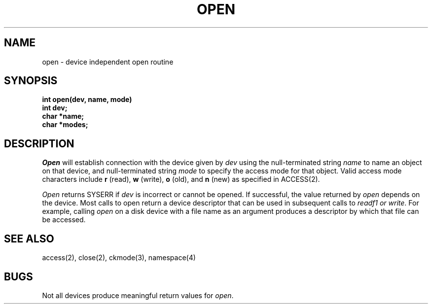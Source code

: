 .TH OPEN 2
.SH NAME
open \- device independent open routine
.SH SYNOPSIS
.B int
.B open(dev, name, mode)
.br
.B int dev;
.br
.B char *name;
.br
.B char *modes;
.fi
.SH DESCRIPTION
.I Open
will establish connection with the device given by
.I dev
using the null-terminated string \f2name\f1 to name an object on that
device, and null-terminated string \f2mode\f1 to specify the access mode
for that object.
Valid access mode characters include \f3r\f1 (read), \f3w\f1 (write),
\f3o\f1 (old), and \f3n\f1 (new) as specified in ACCESS(2).
.PP
\f2Open\f1 returns SYSERR if
.I dev
is incorrect or cannot be opened.
If successful, the value returned by \f2open\f1 depends on the device.
Most calls to open return a device descriptor that can be used in
subsequent calls to \f2readf1 or \f2write\f1.
For example, calling \f2open\f1 on a disk device with a file name
as an argument produces a descriptor by which that file can be accessed.
.SH SEE ALSO
access(2), close(2), ckmode(3), namespace(4)
.SH BUGS
Not all devices produce meaningful return values for \f2open\f1.
